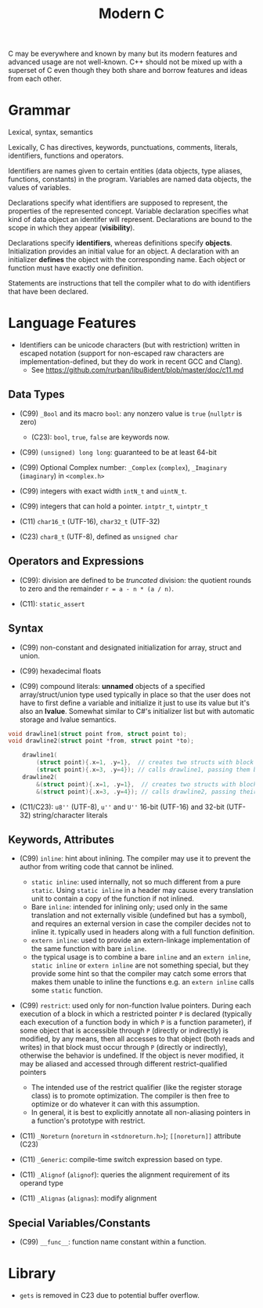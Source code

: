 #+title:Modern C


C may be everywhere and known by many but its modern features and advanced usage
are not well-known. C++ should not be mixed up with a superset of C even though
they both share and borrow features and ideas from each other.

* Grammar

Lexical, syntax, semantics

Lexically, C has directives, keywords, punctuations, comments, literals,
identifiers, functions and operators.

Identifiers are names given to certain entities (data objects, type aliases,
functions, constants) in the program. Variables are named data objects, the
values of variables.

Declarations specify what identifiers are supposed to represent, the properties
of the represented concept.
Variable declaration specifies what kind of data object an identifer will
represent.
Declarations are bound to the scope in which they appear (*visibility*).

Declarations specify *identifiers*, whereas definitions specify *objects*.
Initialization provides an initial value for an object. A declaration with an
initializer *defines* the object with the corresponding name.
Each object or function must have exactly one definition.

Statements are instructions that tell the compiler what to do with identifiers
that have been declared.

* Language Features

- Identifiers can be unicode characters (but with restriction) written in
  escaped notation (support for non-escaped raw characters are
  implementation-defined, but they do work in recent GCC and Clang).
  + See https://github.com/rurban/libu8ident/blob/master/doc/c11.md

** Data Types

- (C99) =_Bool= and its macro =bool=: any nonzero value is =true= (=nullptr= is
  zero)
  + (C23): =bool=, =true=, =false= are keywords now.

- (C99) =(unsigned) long long=: guaranteed to be at least 64-bit

- (C99) Optional Complex number: =_Complex= (=complex=), =_Imaginary= (=imaginary=) in
  =<complex.h>=

- (C99) integers with exact width =intN_t= and =uintN_t=.

- (C99) integers that can hold a pointer. =intptr_t=, =uintptr_t=

- (C11) =char16_t= (UTF-16), =char32_t= (UTF-32)

- (C23) =char8_t= (UTF-8), defined as =unsigned char=

** Operators and Expressions

- (C99): division are defined to be /truncated/ division: the quotient rounds
  to zero and the remainder =r = a - n * (a / n)=.

- (C11): =static_assert=

** Syntax

- (C99) non-constant and designated initialization for array, struct and union.

- (C99) hexadecimal floats

- (C99) compound literals: *unnamed* objects of a specified array/struct/union type used typically in place
  so that the user does not have to first define a variable and initialize it
  just to use its value but it's also an *lvalue*. Somewhat similar to C#'s
  initializer list but with automatic storage and lvalue semantics.

#+begin_src c
void drawline1(struct point from, struct point to);
void drawline2(struct point *from, struct point *to);

    drawline1(
        (struct point){.x=1, .y=1},  // creates two structs with block scope and
        (struct point){.x=3, .y=4}); // calls drawline1, passing them by value
    drawline2(
        &(struct point){.x=1, .y=1},  // creates two structs with block scope and
        &(struct point){.x=3, .y=4}); // calls drawline2, passing their addresses
#+end_src

- (C11/C23): =u8''= (UTF-8), =u''= and =U''= 16-bit (UTF-16) and 32-bit (UTF-32) string/character
  literals

** Keywords, Attributes

- (C99) =inline=: hint about inlining. The compiler may use it to prevent the
  author from writing code that cannot be inlined.
  + =static inline=: used internally, not so much different from a pure
    =static=. Using =static inline= in a header may cause every translation unit
    to contain a copy of the function if not inlined.
  + Bare =inline=: intended for inlining only; used only in the same translation
    and not externally visible (undefined but has a symbol), and requires an
    external version in case the compiler decides not to inline it.
    typically used in headers along with a full function definition.
  + =extern inline=: used to provide an extern-linkage implementation of the
    same function with bare =inline=.
  + the typical usage is to combine a bare =inline= and an =extern inline=,
    =static inline= or =extern inline= are not something special, but they
    provide some hint so that the compiler may catch some errors that makes them
    unable to inline the functions e.g. an =extern inline= calls some =static= function.

- (C99) =restrict=: used only for non-function lvalue pointers. During each
  execution of a block in which a restricted pointer =P= is declared (typically
  each execution of a function body in which =P= is a function parameter), if some
  object that is accessible through =P= (directly or indirectly) is modified, by
  any means, then all accesses to that object (both reads and writes) in that
  block must occur through =P= (directly or indirectly), otherwise the behavior is
  undefined. If the object is never modified, it may be aliased and accessed
  through different restrict-qualified pointers
  + The intended use of the restrict qualifier (like the register storage class)
    is to promote optimization. The compiler is then free to optimize or do
    whatever it can with this assumption.
  + In general, it is best to explicitly annotate all non-aliasing pointers in a
    function's prototype with restrict.

- (C11) =_Noreturn= (=noreturn= in =<stdnoreturn.h>=); =[[noreturn]]= attribute
  (C23)

- (C11) =_Generic=: compile-time switch expression based on type.

- (C11) =_Alignof= (=alignof=): queries the alignment requirement of its operand
  type

- (C11) =_Alignas= (=alignas=): modify alignment


** Special Variables/Constants

- (C99) =__func__=: function name constant within a function.

* Library

- =gets= is removed in C23 due to potential buffer overflow.
